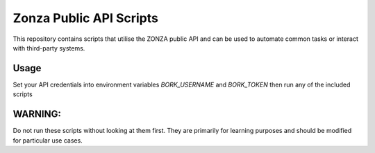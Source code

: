 ========================
Zonza Public API Scripts
========================

This repository contains scripts that utilise the ZONZA public API and can be
used to automate common tasks or interact with third-party systems.

Usage
=====
Set your API credentials into environment variables `BORK_USERNAME` and
`BORK_TOKEN` then run any of the included scripts

WARNING:
========
Do not run these scripts without looking at them first. They are primarily for
learning purposes and should be modified for particular use cases.
